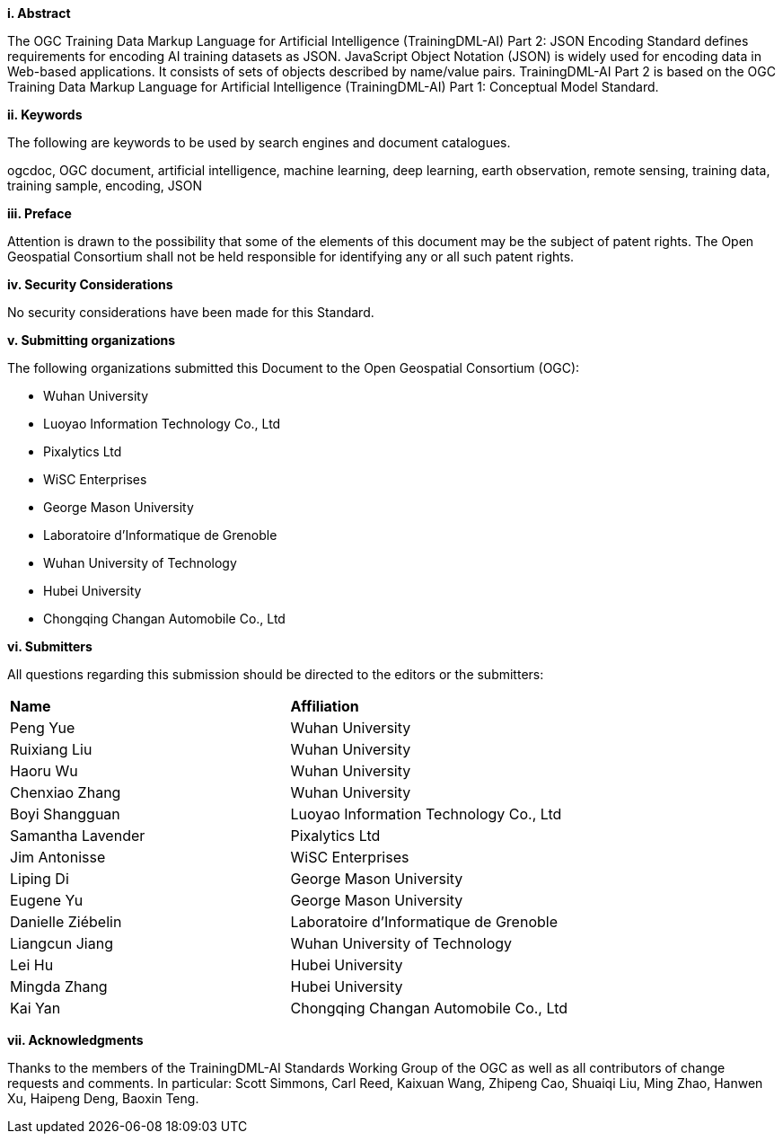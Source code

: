 [[abstract]]
[big]*i.     Abstract*

The OGC Training Data Markup Language for Artificial Intelligence (TrainingDML-AI) Part 2: JSON Encoding Standard defines requirements for encoding AI training datasets as JSON. JavaScript Object Notation (JSON) is widely used for encoding data in Web-based applications. It consists of sets of objects described by name/value pairs. TrainingDML-AI Part 2 is based on the OGC Training Data Markup Language for Artificial Intelligence (TrainingDML-AI) Part 1: Conceptual Model Standard.

[[keywords]]
[big]*ii.    Keywords*

The following are keywords to be used by search engines and document catalogues.

ogcdoc, OGC document, artificial intelligence, machine learning, deep learning, earth observation, remote sensing, training data, training sample, encoding, JSON

[[preface]]
[big]*iii.   Preface*

Attention is drawn to the possibility that some of the elements of this document may be the subject of patent rights. The Open Geospatial Consortium shall not be held responsible for identifying any or all such patent rights.

[[security_considerations]]
[big]*iv.    Security Considerations*

No security considerations have been made for this Standard.

[[submitting_organizations]]
[big]*v.    Submitting organizations*

The following organizations submitted this Document to the Open Geospatial Consortium (OGC): 

* Wuhan University
* Luoyao Information Technology Co., Ltd
* Pixalytics Ltd
* WiSC Enterprises
* George Mason University
* Laboratoire d'Informatique de Grenoble
* Wuhan University of Technology
* Hubei University
* Chongqing Changan Automobile Co., Ltd

[[submitters]]
[big]*vi.     Submitters*

All questions regarding this submission should be directed to the editors or the submitters:

|===
|*Name* |*Affiliation*
|Peng Yue |Wuhan University
|Ruixiang Liu |Wuhan University
|Haoru Wu |Wuhan University
|Chenxiao Zhang |Wuhan University
|Boyi Shangguan |Luoyao Information Technology Co., Ltd
|Samantha Lavender |Pixalytics Ltd
|Jim Antonisse |WiSC Enterprises
|Liping Di |George Mason University
|Eugene Yu |George Mason University
|Danielle Ziébelin |Laboratoire d’Informatique de Grenoble
|Liangcun Jiang |Wuhan University of Technology
|Lei Hu |Hubei University
|Mingda Zhang |Hubei University
|Kai Yan |Chongqing Changan Automobile Co., Ltd
|===

[[acknowledgments]]
[big]*vii.    Acknowledgments*

Thanks to the members of the TrainingDML-AI Standards Working Group of the OGC as well as all contributors of change requests and comments. In particular: Scott Simmons, Carl Reed, Kaixuan Wang, Zhipeng Cao, Shuaiqi Liu, Ming Zhao, Hanwen Xu, Haipeng Deng, Baoxin Teng.